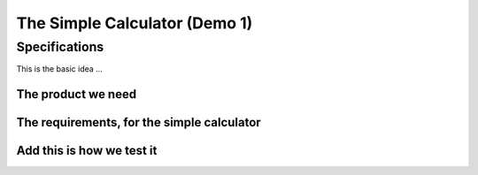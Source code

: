 The Simple Calculator (Demo 1)
******************************

Specifications
==============

This is the basic idea ...

The product we need
-------------------

.. demo:: Simple Calculator
   :ID: CALC1
   :tags: demo1

   In this demo, a simple calculator should be designed. It should work with intergers; with a maximal length of 8 digits,

   We use a very simple example, as you probably understand the specifications even with spending a lot of text on it.

The requirements, for the simple calculator
-------------------------------------------

.. req:: Simple Add
   :ID: CALC1_ADD
   :links: CALC1
   :tags: demo1

   The :need:`CALC1` should be able to sum two numbers and show the result.

.. req:: Simple Sub
   :ID: CALC1_SUB
   :links: CALC1
   :tags: demo1

   The :need:`CALC1` should be able to subtract a number form another number.

.. req:: Simple Multiply
   :ID: CALC1_MULT
   :links: CALC1
   :tags: demo1

   The :need:`CALC1` should be able to multiply two numbers.

.. req:: Simple Divide
   :ID: CALC1_DIV
   :links: CALC1
   :tags: demo1

   The :need:`CALC1` should be able to divide two numbers.

Add this is how we test it
--------------------------

.. test:: Basic Simple Addition test
   :id: CALC1_TEST_ADD_1
   :links: CALC1_ADD
   :tags: demo1

   Add the numbers ``2`` and ``5`` and check the result is **7**

.. test:: Advanced Simple Addition test
   :id: CALC1_TEST_ADD_2
   :links: CALC1_ADD
   :tags: demo1

   Add the numbers ``2222`` and ``5555`` and check the result is **7777**

.. test:: A  Simple Subtract test
   :id: CALC1_TEST_SUB_1
   :links: CALC1_SUB 
   :tags: demo1

   * Subtract ``5`` from ``7`` and check the result is **2**
   * Subtract ``5555`` from ``7777`` and check the result is **2222**

   Here we specify two test in one test-requirement; just to show another style

.. test::  Simple Multiplication tes
   :id: CALC1_TEST_MULT
   :links: CALC1_MULT
   :tags: demo1

   You get the idea ...



